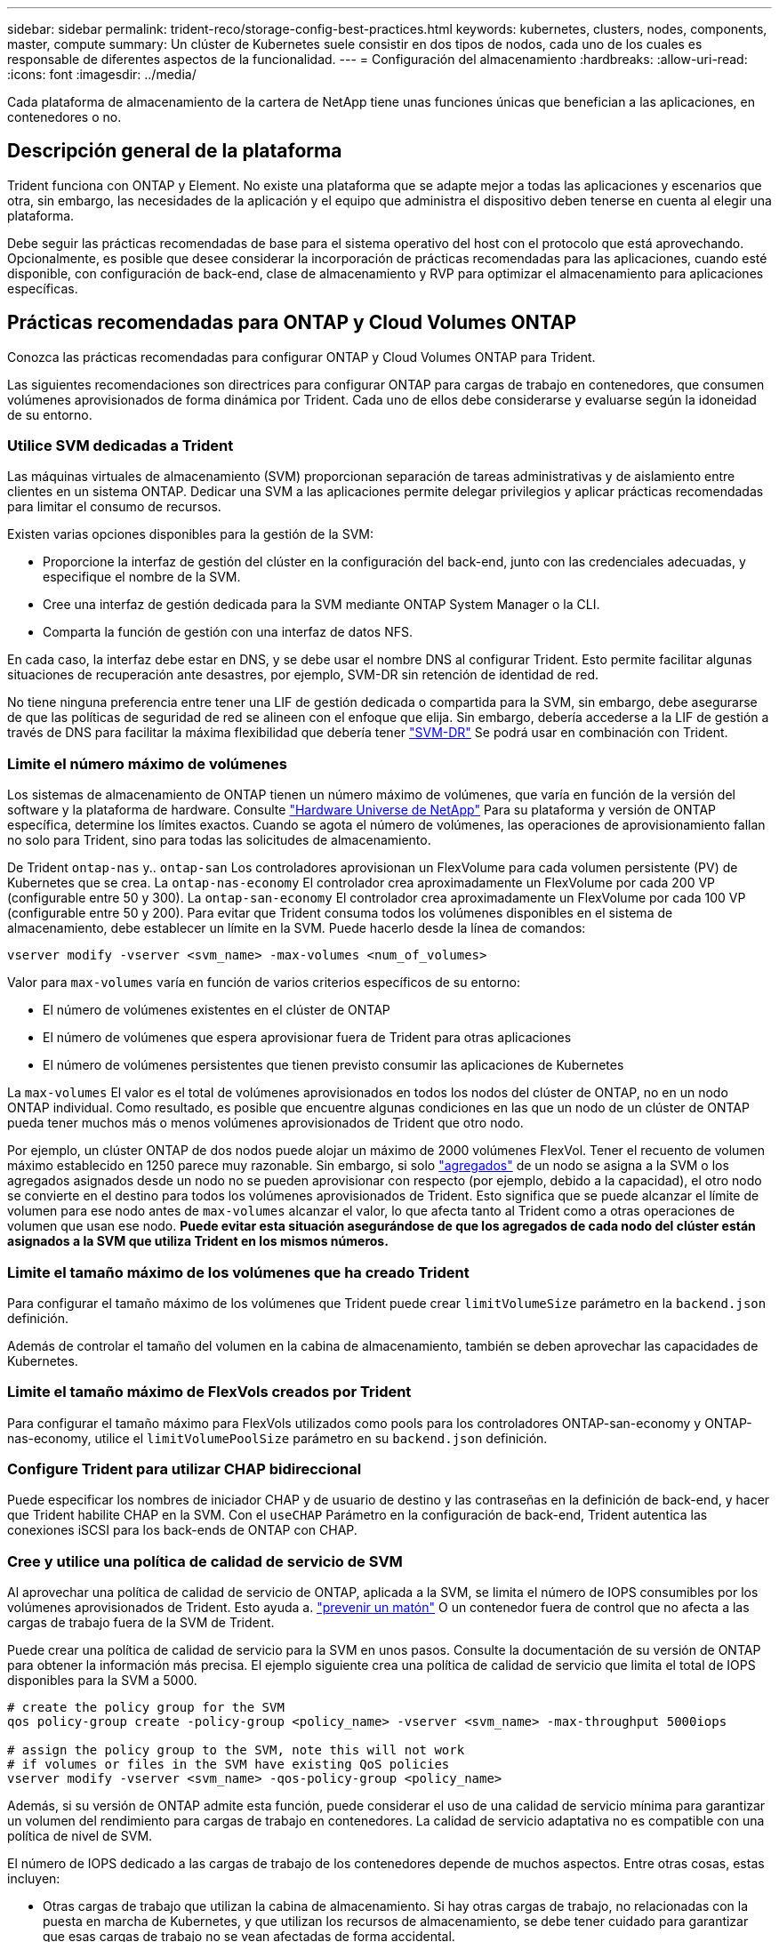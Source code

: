 ---
sidebar: sidebar 
permalink: trident-reco/storage-config-best-practices.html 
keywords: kubernetes, clusters, nodes, components, master, compute 
summary: Un clúster de Kubernetes suele consistir en dos tipos de nodos, cada uno de los cuales es responsable de diferentes aspectos de la funcionalidad. 
---
= Configuración del almacenamiento
:hardbreaks:
:allow-uri-read: 
:icons: font
:imagesdir: ../media/


[role="lead"]
Cada plataforma de almacenamiento de la cartera de NetApp tiene unas funciones únicas que benefician a las aplicaciones, en contenedores o no.



== Descripción general de la plataforma

Trident funciona con ONTAP y Element. No existe una plataforma que se adapte mejor a todas las aplicaciones y escenarios que otra, sin embargo, las necesidades de la aplicación y el equipo que administra el dispositivo deben tenerse en cuenta al elegir una plataforma.

Debe seguir las prácticas recomendadas de base para el sistema operativo del host con el protocolo que está aprovechando. Opcionalmente, es posible que desee considerar la incorporación de prácticas recomendadas para las aplicaciones, cuando esté disponible, con configuración de back-end, clase de almacenamiento y RVP para optimizar el almacenamiento para aplicaciones específicas.



== Prácticas recomendadas para ONTAP y Cloud Volumes ONTAP

Conozca las prácticas recomendadas para configurar ONTAP y Cloud Volumes ONTAP para Trident.

Las siguientes recomendaciones son directrices para configurar ONTAP para cargas de trabajo en contenedores, que consumen volúmenes aprovisionados de forma dinámica por Trident. Cada uno de ellos debe considerarse y evaluarse según la idoneidad de su entorno.



=== Utilice SVM dedicadas a Trident

Las máquinas virtuales de almacenamiento (SVM) proporcionan separación de tareas administrativas y de aislamiento entre clientes en un sistema ONTAP. Dedicar una SVM a las aplicaciones permite delegar privilegios y aplicar prácticas recomendadas para limitar el consumo de recursos.

Existen varias opciones disponibles para la gestión de la SVM:

* Proporcione la interfaz de gestión del clúster en la configuración del back-end, junto con las credenciales adecuadas, y especifique el nombre de la SVM.
* Cree una interfaz de gestión dedicada para la SVM mediante ONTAP System Manager o la CLI.
* Comparta la función de gestión con una interfaz de datos NFS.


En cada caso, la interfaz debe estar en DNS, y se debe usar el nombre DNS al configurar Trident. Esto permite facilitar algunas situaciones de recuperación ante desastres, por ejemplo, SVM-DR sin retención de identidad de red.

No tiene ninguna preferencia entre tener una LIF de gestión dedicada o compartida para la SVM, sin embargo, debe asegurarse de que las políticas de seguridad de red se alineen con el enfoque que elija. Sin embargo, debería accederse a la LIF de gestión a través de DNS para facilitar la máxima flexibilidad que debería tener https://docs.netapp.com/ontap-9/topic/com.netapp.doc.pow-dap/GUID-B9E36563-1C7A-48F5-A9FF-1578B99AADA9.html["SVM-DR"^] Se podrá usar en combinación con Trident.



=== Limite el número máximo de volúmenes

Los sistemas de almacenamiento de ONTAP tienen un número máximo de volúmenes, que varía en función de la versión del software y la plataforma de hardware. Consulte https://hwu.netapp.com/["Hardware Universe de NetApp"^] Para su plataforma y versión de ONTAP específica, determine los límites exactos. Cuando se agota el número de volúmenes, las operaciones de aprovisionamiento fallan no solo para Trident, sino para todas las solicitudes de almacenamiento.

De Trident `ontap-nas` y.. `ontap-san` Los controladores aprovisionan un FlexVolume para cada volumen persistente (PV) de Kubernetes que se crea. La `ontap-nas-economy` El controlador crea aproximadamente un FlexVolume por cada 200 VP (configurable entre 50 y 300). La `ontap-san-economy` El controlador crea aproximadamente un FlexVolume por cada 100 VP (configurable entre 50 y 200). Para evitar que Trident consuma todos los volúmenes disponibles en el sistema de almacenamiento, debe establecer un límite en la SVM. Puede hacerlo desde la línea de comandos:

[listing]
----
vserver modify -vserver <svm_name> -max-volumes <num_of_volumes>
----
Valor para `max-volumes` varía en función de varios criterios específicos de su entorno:

* El número de volúmenes existentes en el clúster de ONTAP
* El número de volúmenes que espera aprovisionar fuera de Trident para otras aplicaciones
* El número de volúmenes persistentes que tienen previsto consumir las aplicaciones de Kubernetes


La `max-volumes` El valor es el total de volúmenes aprovisionados en todos los nodos del clúster de ONTAP, no en un nodo ONTAP individual. Como resultado, es posible que encuentre algunas condiciones en las que un nodo de un clúster de ONTAP pueda tener muchos más o menos volúmenes aprovisionados de Trident que otro nodo.

Por ejemplo, un clúster ONTAP de dos nodos puede alojar un máximo de 2000 volúmenes FlexVol. Tener el recuento de volumen máximo establecido en 1250 parece muy razonable. Sin embargo, si solo https://library.netapp.com/ecmdocs/ECMP1368859/html/GUID-3AC7685D-B150-4C1F-A408-5ECEB3FF0011.html["agregados"^] de un nodo se asigna a la SVM o los agregados asignados desde un nodo no se pueden aprovisionar con respecto (por ejemplo, debido a la capacidad), el otro nodo se convierte en el destino para todos los volúmenes aprovisionados de Trident. Esto significa que se puede alcanzar el límite de volumen para ese nodo antes de `max-volumes` alcanzar el valor, lo que afecta tanto al Trident como a otras operaciones de volumen que usan ese nodo. *Puede evitar esta situación asegurándose de que los agregados de cada nodo del clúster están asignados a la SVM que utiliza Trident en los mismos números.*



=== Limite el tamaño máximo de los volúmenes que ha creado Trident

Para configurar el tamaño máximo de los volúmenes que Trident puede crear `limitVolumeSize` parámetro en la `backend.json` definición.

Además de controlar el tamaño del volumen en la cabina de almacenamiento, también se deben aprovechar las capacidades de Kubernetes.



=== Limite el tamaño máximo de FlexVols creados por Trident

Para configurar el tamaño máximo para FlexVols utilizados como pools para los controladores ONTAP-san-economy y ONTAP-nas-economy, utilice el `limitVolumePoolSize` parámetro en su `backend.json` definición.



=== Configure Trident para utilizar CHAP bidireccional

Puede especificar los nombres de iniciador CHAP y de usuario de destino y las contraseñas en la definición de back-end, y hacer que Trident habilite CHAP en la SVM. Con el `useCHAP` Parámetro en la configuración de back-end, Trident autentica las conexiones iSCSI para los back-ends de ONTAP con CHAP.



=== Cree y utilice una política de calidad de servicio de SVM

Al aprovechar una política de calidad de servicio de ONTAP, aplicada a la SVM, se limita el número de IOPS consumibles por los volúmenes aprovisionados de Trident. Esto ayuda a. http://docs.netapp.com/ontap-9/topic/com.netapp.doc.pow-perf-mon/GUID-77DF9BAF-4ED7-43F6-AECE-95DFB0680D2F.html?cp=7_1_2_1_2["prevenir un matón"^] O un contenedor fuera de control que no afecta a las cargas de trabajo fuera de la SVM de Trident.

Puede crear una política de calidad de servicio para la SVM en unos pasos. Consulte la documentación de su versión de ONTAP para obtener la información más precisa. El ejemplo siguiente crea una política de calidad de servicio que limita el total de IOPS disponibles para la SVM a 5000.

[listing]
----
# create the policy group for the SVM
qos policy-group create -policy-group <policy_name> -vserver <svm_name> -max-throughput 5000iops

# assign the policy group to the SVM, note this will not work
# if volumes or files in the SVM have existing QoS policies
vserver modify -vserver <svm_name> -qos-policy-group <policy_name>
----
Además, si su versión de ONTAP admite esta función, puede considerar el uso de una calidad de servicio mínima para garantizar un volumen del rendimiento para cargas de trabajo en contenedores. La calidad de servicio adaptativa no es compatible con una política de nivel de SVM.

El número de IOPS dedicado a las cargas de trabajo de los contenedores depende de muchos aspectos. Entre otras cosas, estas incluyen:

* Otras cargas de trabajo que utilizan la cabina de almacenamiento. Si hay otras cargas de trabajo, no relacionadas con la puesta en marcha de Kubernetes, y que utilizan los recursos de almacenamiento, se debe tener cuidado para garantizar que esas cargas de trabajo no se vean afectadas de forma accidental.
* Cargas de trabajo esperadas que se ejecutan en contenedores. Si las cargas de trabajo que tienen requisitos de IOPS elevados se ejecutan en contenedores, una política de calidad de servicio baja resulta en una mala experiencia.


Es importante recordar que una política de calidad de servicio asignada en el nivel de la SVM da como resultado que todos los volúmenes aprovisionados a la SVM compartan el mismo pool de IOPS. Si una, o una cifra pequeña, de las aplicaciones con contenedores tienen un requisito elevado de IOPS, podría convertirse en un problema para las otras cargas de trabajo con contenedores. Si este es el caso, puede que se desee considerar utilizar la automatización externa para asignar políticas de calidad de servicio por volumen.


IMPORTANT: Debe asignar el grupo de políticas QoS al SVM *only* si la versión de ONTAP es anterior a 9.8.



=== Cree grupos de políticas de calidad de servicio para Trident

La calidad de servicio garantiza que el rendimiento de las cargas de trabajo críticas no se vea degradado por cargas de trabajo de la competencia. Los grupos de políticas de calidad de servicio de ONTAP proporcionan opciones de calidad de servicio para volúmenes y permiten a los usuarios definir el techo de rendimiento para una o más cargas de trabajo. Para obtener más información sobre la calidad de servicio, consulte https://docs.netapp.com/ontap-9/topic/com.netapp.doc.pow-perf-mon/GUID-77DF9BAF-4ED7-43F6-AECE-95DFB0680D2F.html["Rendimiento garantizado con QoS"^].
Puede especificar grupos de políticas de calidad de servicio en el back-end o en un pool de almacenamiento y se aplican a cada volumen creado en ese pool o back-end.

ONTAP tiene dos tipos de grupos de políticas de calidad de servicio: Tradicionales y adaptativos. Los grupos de políticas tradicionales proporcionan un rendimiento máximo (o mínimo, en versiones posteriores) plano en IOPS. La calidad de servicio adaptativa escala automáticamente el rendimiento al tamaño de la carga de trabajo y mantiene la ratio de IOPS en TB|GB a medida que el tamaño de la carga de trabajo cambia. Esto supone una ventaja significativa cuando se gestionan cientos o miles de cargas de trabajo en una puesta en marcha de gran tamaño.

Tenga en cuenta lo siguiente al crear grupos de políticas de calidad de servicio:

* Debe configurar la `qosPolicy` introduzca la `defaults` bloque de la configuración del back-end. Consulte el siguiente ejemplo de configuración del back-end:


[listing]
----
  ---
version: 1
storageDriverName: ontap-nas
managementLIF: 0.0.0.0
dataLIF: 0.0.0.0
svm: svm0
username: user
password: pass
defaults:
  qosPolicy: standard-pg
storage:
- labels:
    performance: extreme
  defaults:
    adaptiveQosPolicy: extremely-adaptive-pg
- labels:
    performance: premium
  defaults:
    qosPolicy: premium-pg
----
* Debe aplicar los grupos de políticas por volumen, de modo que cada volumen obtenga el rendimiento entero según lo especifique el grupo de políticas. No se admiten los grupos de políticas compartidas.


Para obtener más información acerca de los grupos de políticas de QoS, consulte https://docs.netapp.com/us-en/ontap/concepts/manual-pages.html["Referencia de comandos del ONTAP"^] .



=== Limite el acceso a recursos de almacenamiento a los miembros del clúster de Kubernetes

La limitación del acceso a los volúmenes de NFS, LUN de iSCSI y LUN de FC que ha creado Trident es un componente crucial de la política de seguridad de su puesta en marcha de Kubernetes. Si lo hace, se evita que los hosts que no forman parte del clúster de Kubernetes accedan a los volúmenes y que potencialmente modifiquen los datos de forma inesperada.

Es importante comprender que los espacios de nombres son el límite lógico de los recursos en Kubernetes. Se supone que los recursos del mismo espacio de nombres se pueden compartir; sin embargo, es importante destacar que no existe ninguna funcionalidad entre espacios de nombres. Esto significa que aunque los VP sean objetos globales, cuando están enlazados a una RVP solo pueden acceder a ellos mediante POD que están en el mismo espacio de nombres. *Es fundamental asegurarse de que los espacios de nombres se utilizan para proporcionar la separación cuando sea apropiado.*

La preocupación principal de la mayoría de las organizaciones con respecto a la seguridad de los datos en un contexto de Kubernetes es que un proceso en un contenedor puede acceder al almacenamiento montado en el host, pero que no está destinado al contenedor.  https://en.wikipedia.org/wiki/Linux_namespaces["Espacios de nombres"^] están diseñados para evitar este tipo de compromiso. Sin embargo, hay una excepción: Contenedores privilegiados.

Un contenedor con privilegios es uno que se ejecuta con mucho más permisos de nivel de host de lo normal. No se deniegan de forma predeterminada, por lo que debe desactivar la funcionalidad utilizando https://kubernetes.io/docs/concepts/policy/pod-security-policy/["directivas de seguridad de pod"^].

Para los volúmenes en los que se desea obtener acceso tanto a los hosts de Kubernetes como a los externos, el almacenamiento se debe gestionar de forma tradicional, con el VP introducido por el administrador, y no gestionado por Trident. Esto garantiza que el volumen de almacenamiento se destruya solo cuando tanto los hosts de Kubernetes como los externos se desconectaron y ya no utilizan el volumen. Además, se puede aplicar una política de exportación personalizada, lo que permite el acceso desde los nodos del clúster de Kubernetes y los servidores objetivo fuera del clúster de Kubernetes.

Para las implementaciones que tienen nodos de infraestructura dedicados (por ejemplo, OpenShift) u otros nodos que no pueden programar aplicaciones de usuario, se deben utilizar directivas de exportación independientes para limitar aún más el acceso a los recursos de almacenamiento. Esto incluye la creación de una directiva de exportación para los servicios que se implementan en dichos nodos de infraestructura (por ejemplo, los servicios de registro y métricas de OpenShift) y aplicaciones estándar que se implementan en nodos que no son de infraestructura.



=== Usar una política de exportación dedicada

Debe asegurarse de que existe una política de exportación para cada back-end que solo permita el acceso a los nodos presentes en el clúster de Kubernetes. Trident puede crear y gestionar automáticamente políticas de exportación. De esta forma, Trident limita el acceso a los volúmenes que aprovisiona a los nodos en el clúster de Kubernetes y simplifica la adición o la eliminación de nodos.

También puede crear una política de exportación manualmente y rellenarla con una o varias reglas de exportación que procesarán cada solicitud de acceso a nodo:

* Utilice la `vserver export-policy create` Comando de la interfaz de línea de comandos de ONTAP para crear la política de exportación.
* Añada reglas a la política de exportación mediante la `vserver export-policy rule create` Comando de la CLI de ONTAP.


Si ejecuta estos comandos, puede restringir el acceso de los nodos de Kubernetes a los datos.



=== Desactivar `showmount` Para la SVM de la aplicación

 `showmount`La función permite que un cliente NFS consulte a la SVM para obtener una lista de exportaciones NFS disponibles. Un pod puesto en marcha en el clúster de Kubernetes puede emitir `showmount -e` el comando contra el y recibir una lista de los montajes disponibles, incluidos los a los que no tiene acceso. Aunque esto, por sí solo, no supone un compromiso con la seguridad, proporciona información innecesaria, potencialmente que ayuda a un usuario no autorizado a conectarse con una exportación NFS.

Debe desactivar `showmount` Con el comando CLI de ONTAP a nivel de la SVM:

[listing]
----
vserver nfs modify -vserver <svm_name> -showmount disabled
----


== Mejores prácticas para SolidFire

Conozca las prácticas recomendadas para configurar el almacenamiento de SolidFire para Trident.



=== Crear cuenta de SolidFire

Cada cuenta SolidFire representa un propietario de volumen único y recibe su propio conjunto de credenciales de protocolo de autenticación por desafío mutuo (CHAP). Es posible acceder a los volúmenes asignados a una cuenta mediante el nombre de cuenta y las credenciales CHAP relativas o un grupo de acceso de volúmenes. Una cuenta puede tener hasta 2000 volúmenes asignados, pero un volumen solo puede pertenecer a una cuenta.



=== Cree una política de calidad de servicio

Utilice las políticas de calidad de servicio de SolidFire si desea crear y guardar un ajuste de calidad de servicio estandarizado que se puede aplicar a muchos volúmenes.

Puede establecer parámetros de calidad de servicio por cada volumen. El rendimiento de cada volumen se puede garantizar mediante el establecimiento de tres parámetros configurables que definen la calidad de servicio: Min IOPS, Max IOPS y Burst IOPS.

Aquí pueden ver los valores mínimos, máximos y de ráfaga de IOPS en relación con el tamaño de bloque de 4 KB.

[cols="5*"]
|===
| Parámetro IOPS | Definición | Espacio valor | Valor predeterminado | Capacidad Valor (4 KB) 


 a| 
IOPS mín
 a| 
El nivel garantizado de rendimiento de un volumen.
| 50  a| 
50
 a| 
15000



 a| 
Tasa máx. De IOPS
 a| 
El rendimiento no superará este límite.
| 50  a| 
15000
 a| 
200,000



 a| 
IOPS de ráfaga
 a| 
IOPS máximo permitido en un escenario de ráfaga breve.
| 50  a| 
15000
 a| 
200,000

|===

NOTE: Aunque Max IOPS y Burst IOPS se pueden establecer con un valor máximo de 200,000 000, el rendimiento máximo en el mundo real de un volumen se ve limitado por el uso del clúster y el rendimiento por cada nodo.

El tamaño de bloque y el ancho de banda influyen directamente en el número de IOPS. A medida que estos aumenten, el sistema aumentará el ancho de banda hasta el nivel que necesite para procesar los tamaños de bloque más grandes. A medida que aumenta el ancho de banda, se reduce el número de IOPS que el sistema es capaz de conseguir. Consulte https://www.netapp.com/pdf.html?item=/media/10502-tr-4644pdf.pdf["Calidad de servicio de SolidFire"^] Para obtener más información sobre la calidad de servicio y el rendimiento.



=== Autenticación SolidFire

Element admite dos métodos para la autenticación: CHAP y grupos de acceso de volumen (VAG). CHAP utiliza el protocolo CHAP para autenticar el host al back-end. Los grupos de acceso de volúmenes controlan el acceso a los volúmenes que aprovisiona. NetApp recomienda utilizar CHAP para la autenticación, ya que es más sencillo y sin límites de escalado.


NOTE: Trident con el aprovisionador CSI mejorado admite el uso de la autenticación CHAP. Los VAG sólo deben utilizarse en el modo de funcionamiento tradicional no CSI.

La autenticación CHAP (verificación de que el iniciador es el usuario de volumen objetivo) solo se admite con control de acceso basado en la cuenta. Si se utiliza CHAP para la autenticación, hay dos opciones disponibles: CHAP unidireccional y CHAP bidireccional. CHAP unidireccional autentica el acceso al volumen mediante el nombre de cuenta de SolidFire y el secreto de iniciador. La opción CHAP bidireccional proporciona la manera más segura de autenticar el volumen, ya que el volumen autentica el host a través del nombre de cuenta y el secreto de iniciador, y luego el host autentica el volumen por medio del nombre de cuenta y el secreto de destino.

Sin embargo, si no se puede habilitar CHAP y se requieren los VAG, cree el grupo de acceso y añada los iniciadores de host y los volúmenes al grupo de acceso. Cada IQN que se añade a un grupo de acceso puede acceder a cada volumen del grupo con o sin autenticación CHAP. Si el iniciador de iSCSI está configurado para utilizar la autenticación CHAP, se utiliza el control de acceso basado en cuentas. Si el iniciador iSCSI no está configurado para utilizar la autenticación CHAP, se utiliza el control de acceso del grupo de acceso de volúmenes.



== ¿Dónde encontrar más información?

A continuación se enumeran algunas de las prácticas recomendadas. Busque en el https://www.netapp.com/search/["Biblioteca de NetApp"^] para las versiones más actuales.

*ONTAP*

* https://www.netapp.com/pdf.html?item=/media/10720-tr-4067.pdf["Prácticas recomendadas y guía de implementación de NFS"^]
* http://docs.netapp.com/ontap-9/topic/com.netapp.doc.dot-cm-sanag/home.html["Administración de SAN"^] (Para iSCSI)
* http://docs.netapp.com/ontap-9/topic/com.netapp.doc.exp-iscsi-rhel-cg/home.html["Configuración exprés de iSCSI para RHEL"^]


*Software Element*

* https://www.netapp.com/pdf.html?item=/media/10507-tr4639pdf.pdf["Configuración de SolidFire para Linux"^]


*NetApp HCI*

* https://docs.netapp.com/us-en/hci/docs/hci_prereqs_overview.html["Requisitos previos de la implementación de NetApp HCI"^]
* https://docs.netapp.com/us-en/hci/docs/concept_nde_access_overview.html["Acceda al motor de implementación de NetApp"^]


*Información sobre las prácticas recomendadas de la aplicación*

* https://docs.netapp.com/us-en/ontap-apps-dbs/mysql/mysql-overview.html["Prácticas recomendadas para MySQL en ONTAP"^]
* https://www.netapp.com/pdf.html?item=/media/10510-tr-4605.pdf["Prácticas recomendadas para MySQL en SolidFire"^]
* https://www.netapp.com/pdf.html?item=/media/10513-tr-4635pdf.pdf["NetApp SolidFire y Cassandra"^]
* https://www.netapp.com/pdf.html?item=/media/10511-tr4606pdf.pdf["Prácticas recomendadas de Oracle en SolidFire"^]
* https://www.netapp.com/pdf.html?item=/media/10512-tr-4610pdf.pdf["Prácticas recomendadas de PostgreSQL en SolidFire"^]


No todas las aplicaciones tienen directrices específicas, es importante trabajar con su equipo de NetApp y utilizar el https://www.netapp.com/search/["Biblioteca de NetApp"^] para encontrar la documentación más actualizada.
